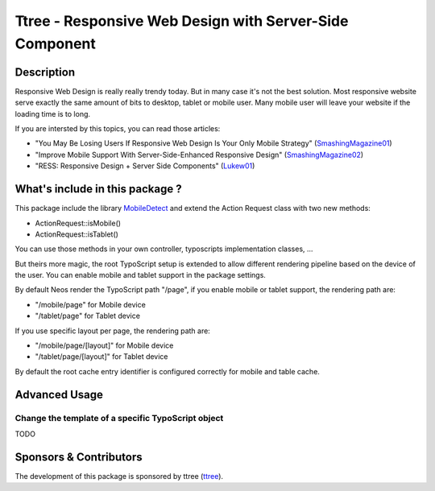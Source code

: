 ========================================================
Ttree - Responsive Web Design with Server-Side Component
========================================================

Description
===========

Responsive Web Design is really really trendy today. But in many case it's not the best solution. Most responsive website
serve exactly the same amount of bits to desktop, tablet or mobile user. Many mobile user will leave your website if the
loading time is to long.

If you are intersted by this topics, you can read those articles:

* "You May Be Losing Users If Responsive Web Design Is Your Only Mobile Strategy" (SmashingMagazine01_)
* "Improve Mobile Support With Server-Side-Enhanced Responsive Design" (SmashingMagazine02_)
* "RESS: Responsive Design + Server Side Components" (Lukew01_)

What's include in this package ?
================================

This package include the library MobileDetect_ and extend the Action Request class with two new methods:

* ActionRequest::isMobile()
* ActionRequest::isTablet()

You can use those methods in your own controller, typoscripts implementation classes, ...

But theirs more magic, the root TypoScript setup is extended to allow different rendering pipeline based on the device
of the user. You can enable mobile and tablet support in the package settings.

By default Neos render the TypoScript path "/page", if you enable mobile or tablet support, the rendering path are:

* "/mobile/page" for Mobile device
* "/tablet/page" for Tablet device

If you use specific layout per page, the rendering path are:

* "/mobile/page/[layout]" for Mobile device
* "/tablet/page/[layout]" for Tablet device

By default the root cache entry identifier is configured correctly for mobile and table cache.

Advanced Usage
==============

Change the template of a specific TypoScript object
---------------------------------------------------

TODO

Sponsors & Contributors
=======================

The development of this package is sponsored by ttree (ttree_).

.. _SmashingMagazine01: http://www.smashingmagazine.com/2014/07/22/responsive-web-design-should-not-be-your-only-mobile-strategy/
.. _SmashingMagazine02: http://www.smashingmagazine.com/2013/04/09/improve-mobile-support-with-server-side-enhanced-responsive-design/
.. _Lukew01: http://www.lukew.com/ff/entry.asp?1392
.. _MobileDetect: http://mobiledetect.net/
.. _ttree: http://ttree.ch/
